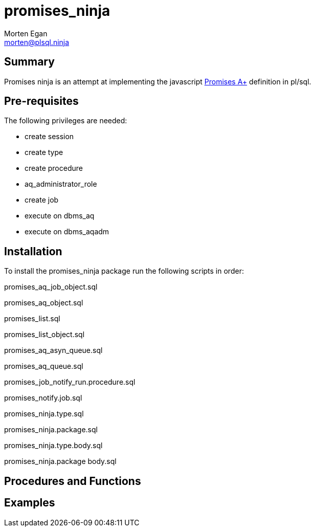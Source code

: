 = promises_ninja
Morten Egan <morten@plsql.ninja>

== Summary
Promises ninja is an attempt at implementing the javascript https://promisesaplus.com/[Promises A+]
definition in pl/sql.

== Pre-requisites
The following privileges are needed:

* create session
* create type
* create procedure
* aq_administrator_role
* create job
* execute on dbms_aq
* execute on dbms_aqadm

== Installation

To install the promises_ninja package run the following scripts in order:

promises_aq_job_object.sql

promises_aq_object.sql

promises_list.sql

promises_list_object.sql

promises_aq_asyn_queue.sql

promises_aq_queue.sql

promises_job_notify_run.procedure.sql

promises_notify.job.sql

promises_ninja.type.sql

promises_ninja.package.sql

promises_ninja.type.body.sql

promises_ninja.package body.sql

== Procedures and Functions

== Examples
